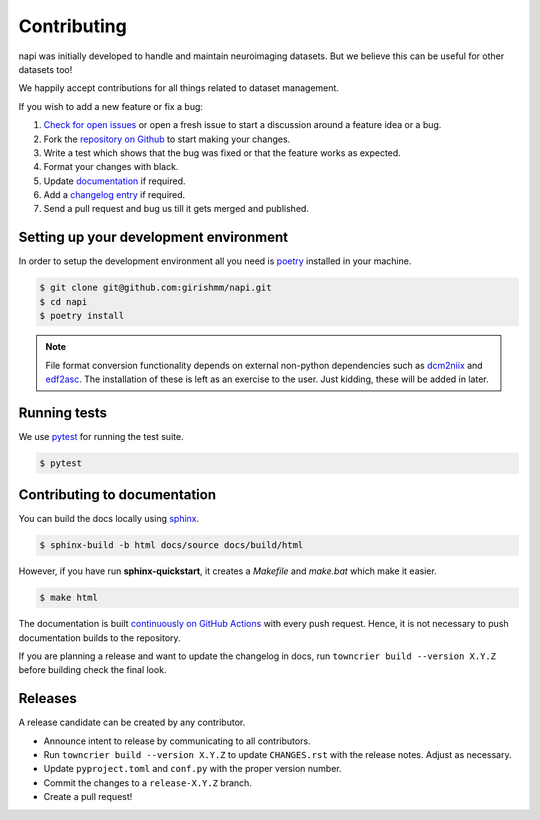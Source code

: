 Contributing
============

napi was initially developed to handle and maintain neuroimaging
datasets. But we believe this can be useful for other datasets too!

We happily accept contributions for all things related to dataset
management.

If you wish to add a new feature or fix a bug:

#. `Check for open issues <https://github.com/girishmm/napi/issues>`_
   or open a fresh issue to start a discussion around a feature idea
   or a bug.
#. Fork the `repository on Github <https://github.com/girishmm/napi>`_
   to start making your changes.
#. Write a test which shows that the bug was fixed or that the feature
   works as expected.
#. Format your changes with black.
#. Update `documentation <#contributing-to-documentation>`_ if required.
#. Add a `changelog entry <https://github.com/girishmm/napi/blob/main/changelog/README.md>`_
   if required.   
#. Send a pull request and bug us till it gets merged and published.

Setting up your development environment
---------------------------------------

In order to setup the development environment all you need is `poetry
<https://python-poetry.org/>`_ installed in your machine.

.. code-block:: bash
		
		$ git clone git@github.com:girishmm/napi.git
		$ cd napi
		$ poetry install

.. note::

   File format conversion functionality depends on external non-python
   dependencies such as `dcm2niix`_ and `edf2asc`_. The installation
   of these is left as an exercise to the user. Just kidding, these
   will be added in later.

   .. _dcm2niix: https://github.com/rordenlab/dcm2niix
   .. _edf2asc: https://www.sr-research.com/support/

Running tests
-------------

We use `pytest <https://docs.pytest.org/en/7.1.x/index.html>`_ for
running the test suite.

.. code-block:: bash

		$ pytest

Contributing to documentation
-----------------------------

You can build the docs locally using `sphinx <https://www.sphinx-doc.org/en/master/>`_.

.. code-block:: bash

		$ sphinx-build -b html docs/source docs/build/html

However, if you have run **sphinx-quickstart**, it creates a
*Makefile* and *make.bat* which make it easier.

.. code-block:: bash

		$ make html

The documentation is built `continuously on GitHub Actions
<https://github.com/girishmm/napi/actions>`_ with every push
request. Hence, it is not necessary to push documentation builds to
the repository.

If you are planning a release and want to update the changelog in
docs, run ``towncrier build --version X.Y.Z`` before building check
the final look.

Releases
--------

A release candidate can be created by any contributor.

- Announce intent to release by communicating to all contributors.
- Run ``towncrier build --version X.Y.Z`` to update ``CHANGES.rst``
  with the release notes. Adjust as necessary.
- Update ``pyproject.toml`` and ``conf.py`` with the proper version
  number.
- Commit the changes to a ``release-X.Y.Z`` branch.
- Create a pull request!
